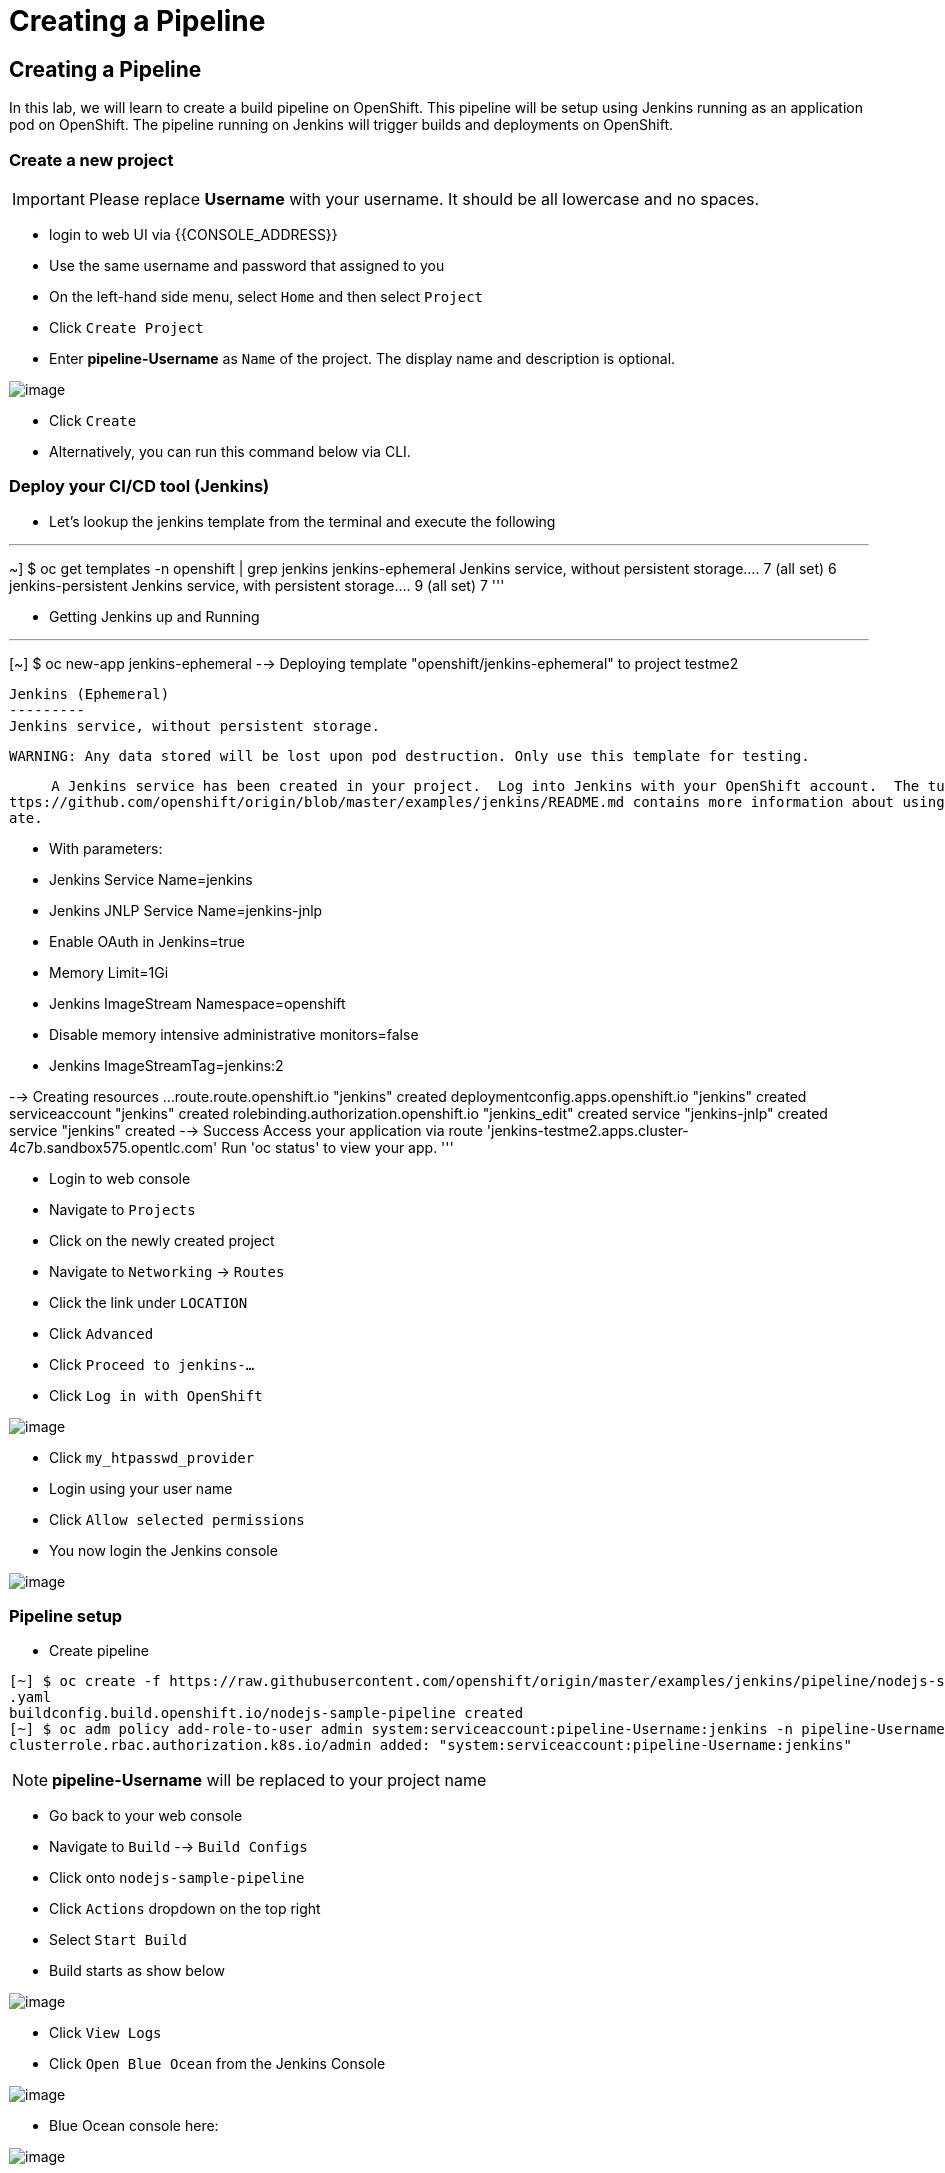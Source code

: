[[creating-a-pipeline]]
= Creating a Pipeline

== Creating a Pipeline

In this lab, we will learn to create a build pipeline on OpenShift. This
pipeline will be setup using Jenkins running as an application pod on
OpenShift. The pipeline running on Jenkins will trigger builds and
deployments on OpenShift.


=== Create a new project

IMPORTANT: Please replace *Username* with your username. It should be all lowercase and no spaces.

- login to web UI via {{CONSOLE_ADDRESS}}
- Use the same username and password that assigned to you
- On the left-hand side menu, select `Home` and then select `Project`
- Click `Create Project`
- Enter *pipeline-Username* as `Name` of the project. The display name and description is optional.

image::create-project.png[image]

- Click `Create`

- Alternatively, you can run this command below via CLI.

=== Deploy your CI/CD tool (Jenkins)

- Let's lookup the jenkins template from the terminal and execute the following

'''
~] $ oc get templates -n openshift | grep jenkins
jenkins-ephemeral                               Jenkins service, without persistent storage....
         7 (all set)       6
jenkins-persistent                              Jenkins service, with persistent storage....
         9 (all set)       7
'''

- Getting Jenkins up and Running

'''
[~] $ oc new-app jenkins-ephemeral
--> Deploying template "openshift/jenkins-ephemeral" to project testme2

     Jenkins (Ephemeral)
     ---------
     Jenkins service, without persistent storage.

     WARNING: Any data stored will be lost upon pod destruction. Only use this template for testing.

     A Jenkins service has been created in your project.  Log into Jenkins with your OpenShift account.  The tutorial at h
ttps://github.com/openshift/origin/blob/master/examples/jenkins/README.md contains more information about using this templ
ate.

     * With parameters:
        * Jenkins Service Name=jenkins
        * Jenkins JNLP Service Name=jenkins-jnlp
        * Enable OAuth in Jenkins=true
        * Memory Limit=1Gi
        * Jenkins ImageStream Namespace=openshift
        * Disable memory intensive administrative monitors=false
        * Jenkins ImageStreamTag=jenkins:2

--> Creating resources ...
    route.route.openshift.io "jenkins" created
    deploymentconfig.apps.openshift.io "jenkins" created
    serviceaccount "jenkins" created
    rolebinding.authorization.openshift.io "jenkins_edit" created
    service "jenkins-jnlp" created
    service "jenkins" created
--> Success
    Access your application via route 'jenkins-testme2.apps.cluster-4c7b.sandbox575.opentlc.com'
    Run 'oc status' to view your app.
'''

- Login to web console
- Navigate to `Projects`
- Click on the newly created project
- Navigate to `Networking` -> `Routes`
- Click the link under `LOCATION`
- Click `Advanced`
- Click `Proceed to jenkins-...`
- Click `Log in with OpenShift`

image::jenkins-login.png[image]

- Click `my_htpasswd_provider`
- Login using your user name
- Click `Allow selected permissions`
- You now login the Jenkins console

image::jenkins.png[image]

=== Pipeline setup

- Create pipeline

```
[~] $ oc create -f https://raw.githubusercontent.com/openshift/origin/master/examples/jenkins/pipeline/nodejs-sample-pipeline
.yaml
buildconfig.build.openshift.io/nodejs-sample-pipeline created
[~] $ oc adm policy add-role-to-user admin system:serviceaccount:pipeline-Username:jenkins -n pipeline-Username
clusterrole.rbac.authorization.k8s.io/admin added: "system:serviceaccount:pipeline-Username:jenkins"
```

NOTE: *pipeline-Username* will be replaced to your project name

- Go back to your web console
- Navigate to `Build` --> `Build Configs`
- Click onto `nodejs-sample-pipeline`
- Click `Actions` dropdown on the top right
- Select `Start Build`
- Build starts as show below

image::jenkins-viewlog.png[image]

- Click `View Logs`
- Click `Open Blue Ocean` from the Jenkins Console

image::jenkins-build.png[image]

- Blue Ocean console here:

image::blue-ocean.png[image]

- Go back to OpenShift web console

image::pipeline-build.png[image]

- Navigate `Network` --> `Route`
- Click onto the link under `LOCATION` for `nodejs-mongodb-example`

image::pipeline-result.png[image] 

Congratulations!! In this lab, you have learnt how to set up and run
your own CI/CD pipeline on OpenShift.
